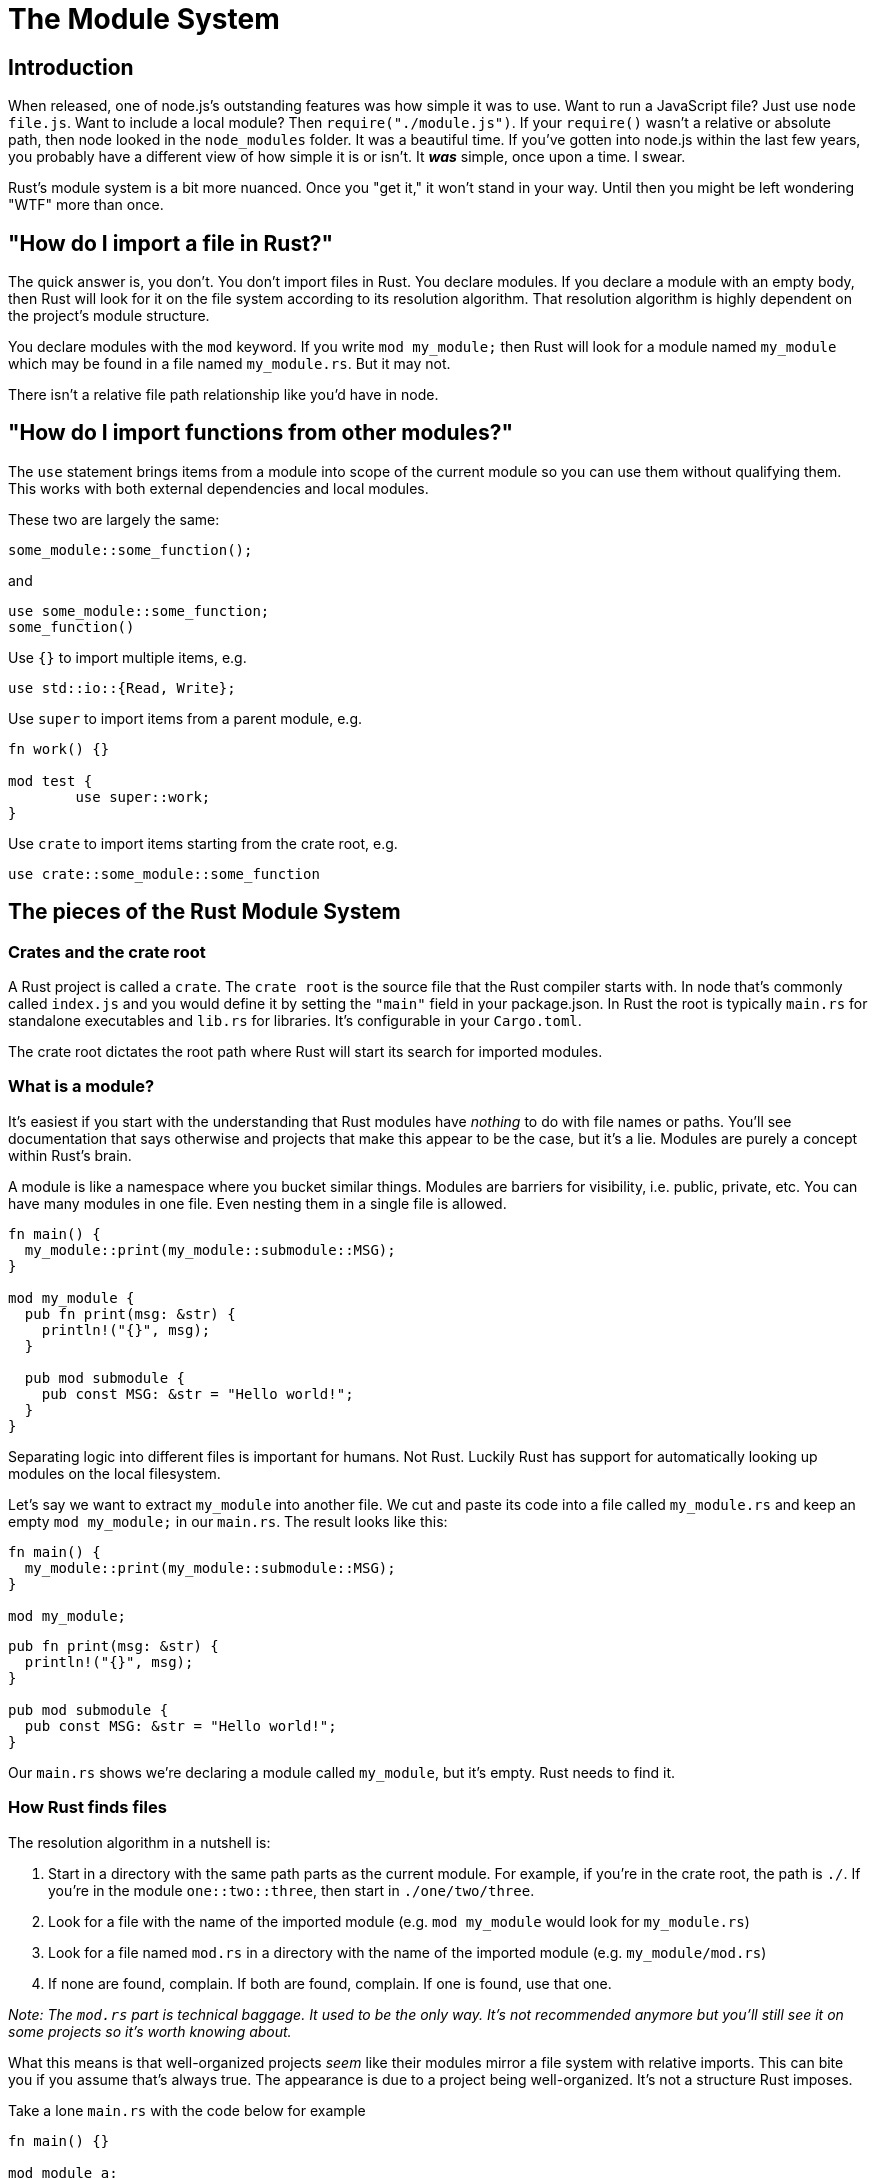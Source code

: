 = The Module System

== Introduction

When released, one of node.js's outstanding features was how simple it was to use. Want to run a JavaScript file? Just use `node file.js`. Want to include a local module? Then `require("./module.js")`. If your `require()` wasn't a relative or absolute path, then node looked in the `node_modules` folder. It was a beautiful time. If you've gotten into node.js within the last few years, you probably have a different view of how simple it is or isn't. It *_was_* simple, once upon a time. I swear.

Rust's module system is a bit more nuanced. Once you "get it," it won't stand in your way. Until then you might be left wondering "WTF" more than once.

== "How do I import a file in Rust?"

The quick answer is, you don't. You don't import files in Rust. You declare modules. If you declare a module with an empty body, then Rust will look for it on the file system according to its resolution algorithm. That resolution algorithm is highly dependent on the project's module structure.

You declare modules with the `mod` keyword. If you write `mod my_module;` then Rust will look for a module named `my_module` which may be found in a file named `my_module.rs`. But it may not.

There isn't a relative file path relationship like you'd have in node.

== "How do I import functions from other modules?"

The `use` statement brings items from a module into scope of the current module so you can use them without qualifying them. This works with both external dependencies and local modules.

These two are largely the same:

[source,rust]
----
some_module::some_function();
----

and

[source,rust]
----
use some_module::some_function;
some_function()
----

Use `{}` to import multiple items, e.g.

[source,rust]
----
use std::io::{Read, Write};
----

Use `super` to import items from a parent module, e.g.

[source,rust]
----
fn work() {}

mod test {
	use super::work;
}
----

Use `crate` to import items starting from the crate root, e.g.

[source,rust]
----
use crate::some_module::some_function
----

== The pieces of the Rust Module System

=== Crates and the crate root

A Rust project is called a `crate`. The `crate root` is the source file that the Rust compiler starts with. In node that's commonly called `index.js` and you would define it by setting the `"main"` field in your package.json. In Rust the root is typically `main.rs` for standalone executables and `lib.rs` for libraries. It's configurable in your `Cargo.toml`.

The crate root dictates the root path where Rust will start its search for imported modules.

=== What is a module?

It's easiest if you start with the understanding that Rust modules have _nothing_ to do with file names or paths. You'll see documentation that says otherwise and projects that make this appear to be the case, but it's a lie. Modules are purely a concept within Rust's brain.

A module is like a namespace where you bucket similar things. Modules are barriers for visibility, i.e. public, private, etc. You can have many modules in one file. Even nesting them in a single file is allowed.

[source,rust]
----
fn main() {
  my_module::print(my_module::submodule::MSG);
}

mod my_module {
  pub fn print(msg: &str) {
    println!("{}", msg);
  }

  pub mod submodule {
    pub const MSG: &str = "Hello world!";
  }
}
----

Separating logic into different files is important for humans. Not Rust. Luckily Rust has support for automatically looking up modules on the local filesystem.

Let's say we want to extract `my_module` into another file. We cut and paste its code into a file called `my_module.rs` and keep an empty `mod my_module;` in our `main.rs`. The result looks like this:

[source,rust]
----

fn main() {
  my_module::print(my_module::submodule::MSG);
}

mod my_module;

----

[source,rust]
----

pub fn print(msg: &str) {
  println!("{}", msg);
}

pub mod submodule {
  pub const MSG: &str = "Hello world!";
}
----

Our `main.rs` shows we're declaring a module called `my_module`, but it's empty. Rust needs to find it.

=== How Rust finds files

The resolution algorithm in a nutshell is:

. Start in a directory with the same path parts as the current module. For example, if you're in the crate root, the path is `./`. If you're in the module `one::two::three`, then start in `./one/two/three`.
. Look for a file with the name of the imported module (e.g. `mod my_module` would look for `my_module.rs`)
. Look for a file named `mod.rs` in a directory with the name of the imported module (e.g. `my_module/mod.rs`)
. If none are found, complain. If both are found, complain. If one is found, use that one.

_Note: The `mod.rs` part is technical baggage. It used to be the only way. It's not recommended anymore but you'll still see it on some projects so it's worth knowing about._

What this means is that well-organized projects _seem_ like their modules mirror a file system with relative imports. This can bite you if you assume that's always true. The appearance is due to a project being well-organized. It's not a structure Rust imposes.

Take a lone `main.rs` with the code below for example

[source,rust]
----
fn main() {}

mod module_a;

mod one {
  mod two {
    mod module_b;
  }
}
----

Both `mod module_a` and `mod module_b` statements are in the same file. Where does Rust look for the modules on disk?

Rust looks for `module_a` in `./module_a.rs` or `./module_a/mod.rs`.

Rust looks for `module_b` in `./one/two/module_b.rs` or `./one/two/module_b/mod.rs`. `mod module_b` is declared in `one::two`, so it's namespace parts are `one::two::module_b` and that's what dictates the lookup.

=== Visibility

By default everything you define is private. BUT -- and this is a big BUT -- visibility is at the module barrier, not an item's definition. That means everything in a module can access everything else in the same module. If you take the ``pub``s off of everything in our traffic light example, it will still work. Sorry to trick you.


NOTE: Everything is private by default except for trait methods and enum variants. All trait methods and enum variants are public by default. In practical terms, that means they have the same visibility as the trait or enum they're defined on. It wouldn't make much sense to have them be anything else.


Visibility also only works up and out. Modules defined closer to the root can't see anything defined deeper unless you change its visibility. You change visibility with the `pub` keyword.

`pub` makes something completely public, but only if it's reachable via the visibility chain. That is, everything leading up to the `pub` item must also be `pub`.

You can tailor the visibility with modifiers on `pub`, e.g.

* `pub(crate)` - public within the crate, i.e. not externally visible.
* `pub(super)` - public to the parent module only.

There are other modifiers, but they're less common. You can learn about them in the [Additional reading section][].

=== Traffic light exercise

The traffic light example from the past few days has grown pretty large. It's due for some refactoring. Try to do it yourself. See what hurdles you run into before referring to the https://github.com/vinodotdev/node-to-rust/tree/master/src/crates/day-11/traffic-light[code repository] to see how I've done it.

==== Tips:

* Copy/paste is your friend. This won't need to refactor code structure or names.
* You must declare modules from their root module file, they can't all be declared from `main.rs`
* After moving code around, you'll need to adjust visibility to still use the items in `main()`.
* You'll likely need to update or add `use` statements in all the files you create.
* Visual Studio Code and rust-analyzer is your friend. Use the hover tips and "Quick code" fixes liberally.

=== Additional reading

* https://doc.rust-lang.org/book/ch07-00-managing-growing-projects-with-packages-crates-and-modules.html[The Rust Book: ch 7]
* https://doc.rust-lang.org/rust-by-example/mod.html[Rust by Example: Modules]
* https://doc.rust-lang.org/rust-by-example/crates.html[Rust by Example: Crates]
* https://doc.rust-lang.org/reference/items/modules.html[The Rust Reference: Modules]

== Wrap-up

Repeat after me: `mod` is not `import`. Again, for those in the back: `mod` is not `import`. Once you get passed that misconception (and the mod.rs wonkiness), the module system is easy to manage. We've finally gone through enough to circle back around to the second part of our Strings guide. We'll get to that immediately in the next chapter.